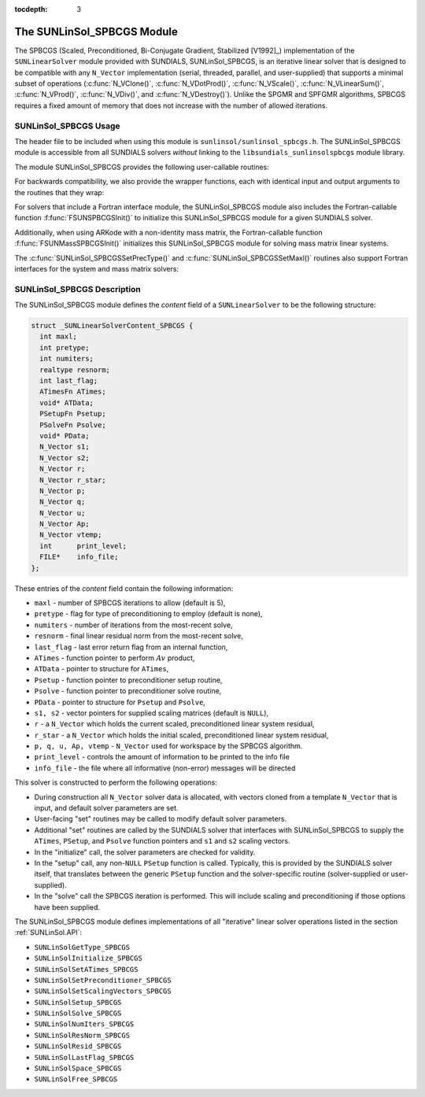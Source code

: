 ..
   Programmer(s): Daniel R. Reynolds @ SMU
   ----------------------------------------------------------------
   SUNDIALS Copyright Start
   Copyright (c) 2002-2020, Lawrence Livermore National Security
   and Southern Methodist University.
   All rights reserved.

   See the top-level LICENSE and NOTICE files for details.

   SPDX-License-Identifier: BSD-3-Clause
   SUNDIALS Copyright End
   ----------------------------------------------------------------

:tocdepth: 3


.. _SUNLinSol_SPBCGS:

The SUNLinSol_SPBCGS Module
======================================

The SPBCGS (Scaled, Preconditioned, Bi-Conjugate Gradient,
Stabilized [V1992]_) implementation of the ``SUNLinearSolver`` module
provided with SUNDIALS, SUNLinSol_SPBCGS, is an iterative linear
solver that is designed to be compatible with any ``N_Vector``
implementation (serial, threaded, parallel, and user-supplied) that
supports a minimal subset of operations (:c:func:`N_VClone()`,
:c:func:`N_VDotProd()`, :c:func:`N_VScale()`,
:c:func:`N_VLinearSum()`, :c:func:`N_VProd()`, :c:func:`N_VDiv()`, and
:c:func:`N_VDestroy()`).  Unlike the SPGMR and SPFGMR algorithms,
SPBCGS requires a fixed amount of memory that does not increase with
the number of allowed iterations.


.. _SUNLinSol_SPBCGS.Usage:

SUNLinSol_SPBCGS Usage
------------------------

The header file to be included when using this module
is ``sunlinsol/sunlinsol_spbcgs.h``.  The SUNLinSol_SPBCGS module
is accessible from all SUNDIALS solvers *without*
linking to the ``libsundials_sunlinsolspbcgs`` module library.


The module SUNLinSol_SPBCGS provides the following
user-callable routines:


.. c:function:: SUNLinearSolver SUNLinSol_SPBCGS(N_Vector y, int pretype, int maxl)

   This constructor function creates and allocates memory for a SPBCGS
   ``SUNLinearSolver``.  Its arguments are an ``N_Vector``, the desired
   type of preconditioning, and the number of linear iterations to allow.

   This routine will perform consistency checks to ensure that it is
   called with a consistent ``N_Vector`` implementation (i.e. that it
   supplies the requisite vector operations).  If ``y`` is
   incompatible, then this routine will return ``NULL``.

   A ``maxl`` argument that is :math:`\le0` will result in the default
   value (5).

   Allowable inputs for ``pretype`` are ``PREC_NONE`` (0),
   ``PREC_LEFT`` (1), ``PREC_RIGHT`` (2) and ``PREC_BOTH`` (3);
   any other integer input will result in the default (no
   preconditioning).  We note that some SUNDIALS solvers are designed
   to only work with left preconditioning (IDA and IDAS) and others
   with only right preconditioning (KINSOL). While it is possible to
   configure a SUNLinSol_SPBCGS object to use any of the
   preconditioning options with these solvers, this use mode is not
   supported and may result in inferior performance.


.. c:function:: int SUNLinSol_SPBCGSSetPrecType(SUNLinearSolver S, int pretype)

   This function updates the type of preconditioning to use.  Supported
   values are ``PREC_NONE`` (0), ``PREC_LEFT`` (1),
   ``PREC_RIGHT`` (2), and ``PREC_BOTH`` (3).

   This routine will return with one of the error codes
   ``SUNLS_ILL_INPUT`` (illegal ``pretype``), ``SUNLS_MEM_NULL``
   (``S`` is ``NULL``), or ``SUNLS_SUCCESS``.


.. c:function:: int SUNLinSol_SPBCGSSetMaxl(SUNLinearSolver S, int maxl)

   This function updates the number of linear solver iterations to allow.

   A ``maxl`` argument that is :math:`\le0` will result in the default
   value (5).

   This routine will return with one of the error codes
   ``SUNLS_MEM_NULL`` (``S`` is ``NULL``) or ``SUNLS_SUCCESS``.


.. c:function:: int SUNLinSolSetInfoFile_SPBCGS(SUNLinearSolver LS, FILE* info_file)

   The function :c:func:`SUNLinSolSetInfoFile_SPBCGS()` sets the
   output file where all informative (non-error) messages should be directed.

   **Arguments:**
      * *LS* -- a SUNLinSol object
      * *info_file* -- pointer to output file (``stdout`` by default);
         a ``NULL`` input will disable output

   **Return value:**
      * *SUNLS_SUCCESS* if successful
      * *SUNLS_MEM_NULL* if the SUNLinearSolver memory was ``NULL``
      * *SUNLS_ILL_INPUT* if SUNDIALS was not built with monitoring enabled

   **Notes:**
   This function is intended for users that wish to monitor the linear
   solver progress. By default, the file pointer is set to ``stdout``.

   **SUNDIALS must be built with the CMake option
   ``SUNDIALS_BUILD_WITH_MONITORING``, to utilize this function.**
   See section :ref:`Installation.CMake.Options` for more information.


.. c:function:: int SUNLinSolSetPrintLevel_SPBCGS(SUNLinearSolver LS, int print_level)

   The function :c:func:`SUNLinSolSetPrintLevel_SPBCGS()` specifies the
   level of verbosity of the output.

   **Arguments:**
      * *LS* -- a SUNLinSol object
      * *print_level* -- flag indicating level of verbosity;
        must be one of:

         * 0, no information is printed (default)
         * 1, for each linear iteration the residual norm is printed

   **Return value:**
      * *SUNLS_SUCCESS* if successful
      * *SUNLS_MEM_NULL* if the SUNLinearSolver memory was ``NULL``
      * *SUNLS_ILL_INPUT* if SUNDIALS was not built with monitoring enabled, or
        if the print level value was invalid

   **Notes:**
   This function is intended for users that wish to monitor the linear
   solver progress. By default, the print level is 0.

   **SUNDIALS must be built with the CMake option
   ``SUNDIALS_BUILD_WITH_MONITORING``, to utilize this function.**
   See section :ref:`Installation.CMake.Options` for more information.


For backwards compatibility, we also provide the wrapper functions,
each with identical input and output arguments to the routines that
they wrap:

.. c:function:: SUNLinearSolver SUNSPBCGS(N_Vector y, int pretype, int maxl)

   Wrapper function for :c:func:`SUNLinSol_SPBCGS()`

.. c:function:: int SUNSPBCGSSetPrecType(SUNLinearSolver S, int pretype)

   Wrapper function for :c:func:`SUNLinSol_SPBCGSSetPrecType()`

.. c:function:: int SUNSPBCGSSetMaxl(SUNLinearSolver S, int maxl)

   Wrapper function for :c:func:`SUNLinSol_SPBCGSSetMaxl()`




For solvers that include a Fortran interface module, the
SUNLinSol_SPBCGS module also includes the Fortran-callable
function :f:func:`FSUNSPBCGSInit()` to initialize this
SUNLinSol_SPBCGS module for a given SUNDIALS solver.

.. f:subroutine:: FSUNSPBCGSInit(CODE, PRETYPE, MAXL, IER)

   Initializes a SPBCGS ``SUNLinearSolver`` structure for
   use in a SUNDIALS package.

   This routine must be called *after* the ``N_Vector`` object has
   been initialized.

   **Arguments:**
      * *CODE* (``int``, input) -- flag denoting the SUNDIALS solver
        this matrix will be used for: CVODE=1, IDA=2, KINSOL=3, ARKode=4.
      * *PRETYPE* (``int``, input) -- flag denoting type of
        preconditioning to use: none=0, left=1, right=2, both=3.
      * *MAXL* (``int``, input) -- number of SPBCGS iterations to allow.
      * *IER* (``int``, output) -- return flag (0 success, -1 for failure).

Additionally, when using ARKode with a non-identity mass matrix, the
Fortran-callable function :f:func:`FSUNMassSPBCGSInit()` initializes
this SUNLinSol_SPBCGS module for solving mass matrix linear systems.

.. f:subroutine:: FSUNMassSPBCGSInit(PRETYPE, MAXL, IER)

   Initializes a SPBCGS ``SUNLinearSolver`` structure for use in
   solving mass matrix systems in ARKode.

   This routine must be called *after* the ``N_Vector`` object has
   been initialized.

   **Arguments:**
      * *PRETYPE* (``int``, input) -- flag denoting type of
        preconditioning to use: none=0, left=1, right=2, both=3.
      * *MAXL* (``int``, input) -- number of SPBCGS iterations to allow.
      * *IER* (``int``, output) -- return flag (0 success, -1 for failure).

The :c:func:`SUNLinSol_SPBCGSSetPrecType()` and :c:func:`SUNLinSol_SPBCGSSetMaxl()`
routines also support Fortran interfaces for the system and mass
matrix solvers:

.. f:subroutine:: FSUNSPBCGSSetPrecType(CODE, PRETYPE, IER)

   Fortran interface to :c:func:`SUNLinSol_SPBCGSSetPrecType()` for system
   linear solvers.

   This routine must be called *after* :f:func:`FSUNSPBCGSInit()` has
   been called.

   **Arguments:** all should have type ``int``, and have meanings
   identical to those listed above.


.. f:subroutine:: FSUNMassSPBCGSSetPrecType(PRETYPE, IER)

   Fortran interface to :c:func:`SUNLinSol_SPBCGSSetPrecType()` for mass matrix
   linear solvers in ARKode.

   This routine must be called *after* :f:func:`FSUNMassSPBCGSInit()` has
   been called.

   **Arguments:** all should have type ``int``, and have meanings
   identical to those listed above.


.. f:subroutine:: FSUNSPBCGSSetMaxl(CODE, MAXL, IER)

   Fortran interface to :c:func:`SUNLinSol_SPBCGSSetMaxl()` for system
   linear solvers.

   This routine must be called *after* :f:func:`FSUNSPBCGSInit()` has
   been called.

   **Arguments:** all should have type ``int``, and have meanings
   identical to those listed above.


.. f:subroutine:: FSUNMassSPBCGSSetMaxl(MAXL, IER)

   Fortran interface to :c:func:`SUNLinSol_SPBCGSSetMaxl()` for mass matrix
   linear solvers in ARKode.

   This routine must be called *after* :f:func:`FSUNMassSPBCGSInit()` has
   been called.

   **Arguments:** all should have type ``int``, and have meanings
   identical to those listed above.




.. _SUNLinSol_SPBCGS.Description:

SUNLinSol_SPBCGS Description
-------------------------------

The SUNLinSol_SPBCGS module defines the *content* field of a
``SUNLinearSolver`` to be the following structure:

.. code-block:: c

   struct _SUNLinearSolverContent_SPBCGS {
     int maxl;
     int pretype;
     int numiters;
     realtype resnorm;
     int last_flag;
     ATimesFn ATimes;
     void* ATData;
     PSetupFn Psetup;
     PSolveFn Psolve;
     void* PData;
     N_Vector s1;
     N_Vector s2;
     N_Vector r;
     N_Vector r_star;
     N_Vector p;
     N_Vector q;
     N_Vector u;
     N_Vector Ap;
     N_Vector vtemp;
     int      print_level;
     FILE*    info_file;
   };

These entries of the *content* field contain the following
information:

* ``maxl`` - number of SPBCGS iterations to allow (default is 5),

* ``pretype`` - flag for type of preconditioning to employ
  (default is none),

* ``numiters`` - number of iterations from the most-recent solve,

* ``resnorm`` - final linear residual norm from the most-recent
  solve,

* ``last_flag`` - last error return flag from an internal
  function,

* ``ATimes`` - function pointer to perform :math:`Av` product,

* ``ATData`` - pointer to structure for ``ATimes``,

* ``Psetup`` - function pointer to preconditioner setup routine,

* ``Psolve`` - function pointer to preconditioner solve routine,

* ``PData`` - pointer to structure for ``Psetup`` and ``Psolve``,

* ``s1, s2`` - vector pointers for supplied scaling matrices
  (default is ``NULL``),

* ``r`` - a ``N_Vector`` which holds the current scaled,
  preconditioned linear system residual,

* ``r_star`` - a ``N_Vector`` which holds the initial scaled,
  preconditioned linear system residual,

* ``p, q, u, Ap, vtemp`` - ``N_Vector`` used for workspace by the
  SPBCGS algorithm.

* ``print_level`` - controls the amount of information to be printed to the info file

* ``info_file``   - the file where all informative (non-error) messages will be directed


This solver is constructed to perform the following operations:

* During construction all ``N_Vector`` solver data is allocated, with
  vectors cloned from a template ``N_Vector`` that is input, and
  default solver parameters are set.

* User-facing "set" routines may be called to modify default
  solver parameters.

* Additional "set" routines are called by the SUNDIALS solver
  that interfaces with SUNLinSol_SPBCGS to supply the ``ATimes``,
  ``PSetup``, and ``Psolve`` function pointers and ``s1`` and ``s2``
  scaling vectors.

* In the "initialize" call, the solver parameters are checked
  for validity.

* In the "setup" call, any non-``NULL`` ``PSetup`` function is
  called.  Typically, this is provided by the SUNDIALS solver itself,
  that translates between the generic ``PSetup`` function and the
  solver-specific routine (solver-supplied or user-supplied).

* In the "solve" call the SPBCGS iteration is performed.  This
  will include scaling and preconditioning if those options have been
  supplied.

The SUNLinSol_SPBCGS module defines implementations of all
"iterative" linear solver operations listed in the section
:ref:`SUNLinSol.API`:

* ``SUNLinSolGetType_SPBCGS``

* ``SUNLinSolInitialize_SPBCGS``

* ``SUNLinSolSetATimes_SPBCGS``

* ``SUNLinSolSetPreconditioner_SPBCGS``

* ``SUNLinSolSetScalingVectors_SPBCGS``

* ``SUNLinSolSetup_SPBCGS``

* ``SUNLinSolSolve_SPBCGS``

* ``SUNLinSolNumIters_SPBCGS``

* ``SUNLinSolResNorm_SPBCGS``

* ``SUNLinSolResid_SPBCGS``

* ``SUNLinSolLastFlag_SPBCGS``

* ``SUNLinSolSpace_SPBCGS``

* ``SUNLinSolFree_SPBCGS``
